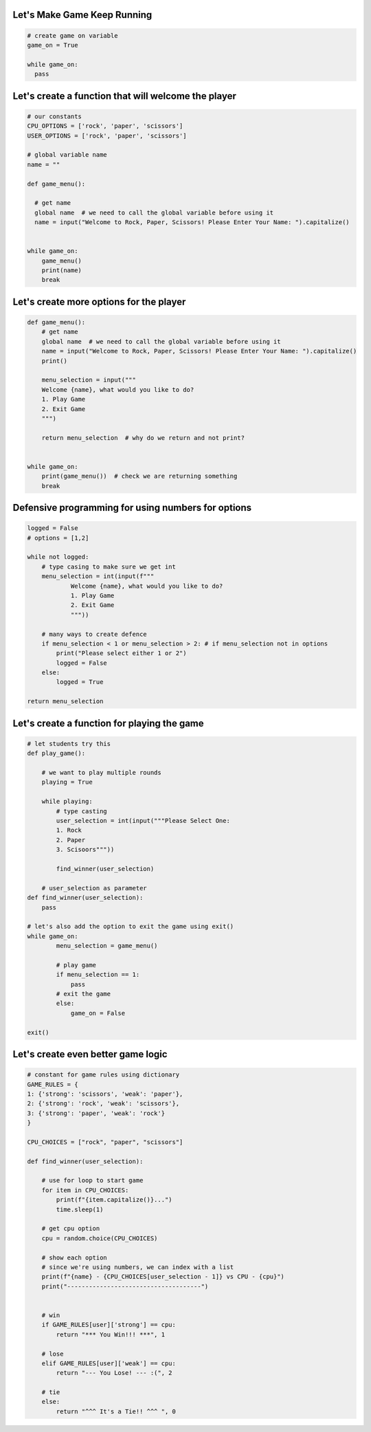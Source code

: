 Let's Make Game Keep Running
-----------------------------

.. code-block:: python

    # create game on variable
    game_on = True

    while game_on:
      pass

Let's create a function that will welcome the player
-----------------------------------------------------

.. code-block:: python

    # our constants
    CPU_OPTIONS = ['rock', 'paper', 'scissors']
    USER_OPTIONS = ['rock', 'paper', 'scissors']

    # global variable name
    name = ""

    def game_menu():
      
      # get name
      global name  # we need to call the global variable before using it
      name = input("Welcome to Rock, Paper, Scissors! Please Enter Your Name: ").capitalize()


    while game_on:
        game_menu()
        print(name)
        break


Let's create more options for the player
-------------------------------------

.. code-block:: python
  
    def game_menu():  
        # get name
        global name  # we need to call the global variable before using it
        name = input("Welcome to Rock, Paper, Scissors! Please Enter Your Name: ").capitalize()
        print()

        menu_selection = input("""
        Welcome {name}, what would you like to do?
        1. Play Game
        2. Exit Game
        """)
    
        return menu_selection  # why do we return and not print?


    while game_on:
        print(game_menu())  # check we are returning something
        break


Defensive programming for using numbers for options
---------------------------------------------------

.. code-block:: python

    logged = False
    # options = [1,2]

    while not logged:
        # type casing to make sure we get int
        menu_selection = int(input(f"""
                Welcome {name}, what would you like to do?
                1. Play Game
                2. Exit Game
                """))

        # many ways to create defence
        if menu_selection < 1 or menu_selection > 2: # if menu_selection not in options
            print("Please select either 1 or 2")
            logged = False
        else:
            logged = True

    return menu_selection


Let's create a function for playing the game
----------------------------------------------


.. code-block:: python

    # let students try this
    def play_game():

        # we want to play multiple rounds
        playing = True

        while playing:
            # type casting
            user_selection = int(input("""Please Select One:
            1. Rock
            2. Paper
            3. Scisoors"""))

            find_winner(user_selection)

        # user_selection as parameter
    def find_winner(user_selection):
        pass

    # let's also add the option to exit the game using exit()
    while game_on:
            menu_selection = game_menu()

            # play game
            if menu_selection == 1:
                pass
            # exit the game
            else:
                game_on = False
    
    exit()


Let's create even better game logic
----------------------------------------------


.. code-block:: python

    # constant for game rules using dictionary 
    GAME_RULES = {
    1: {'strong': 'scissors', 'weak': 'paper'},
    2: {'strong': 'rock', 'weak': 'scissors'},
    3: {'strong': 'paper', 'weak': 'rock'}
    }

    CPU_CHOICES = ["rock", "paper", "scissors"]

    def find_winner(user_selection):

        # use for loop to start game
        for item in CPU_CHOICES:
            print(f"{item.capitalize()}...")
            time.sleep(1)

        # get cpu option
        cpu = random.choice(CPU_CHOICES)

        # show each option
        # since we're using numbers, we can index with a list
        print(f"{name} - {CPU_CHOICES[user_selection - 1]} vs CPU - {cpu}")
        print("-------------------------------------")

        
        # win
        if GAME_RULES[user]['strong'] == cpu:
            return "*** You Win!!! ***", 1
        
        # lose
        elif GAME_RULES[user]['weak'] == cpu:
            return "--- You Lose! --- :(", 2
        
        # tie
        else:
            return "^^^ It's a Tie!! ^^^ ", 0
